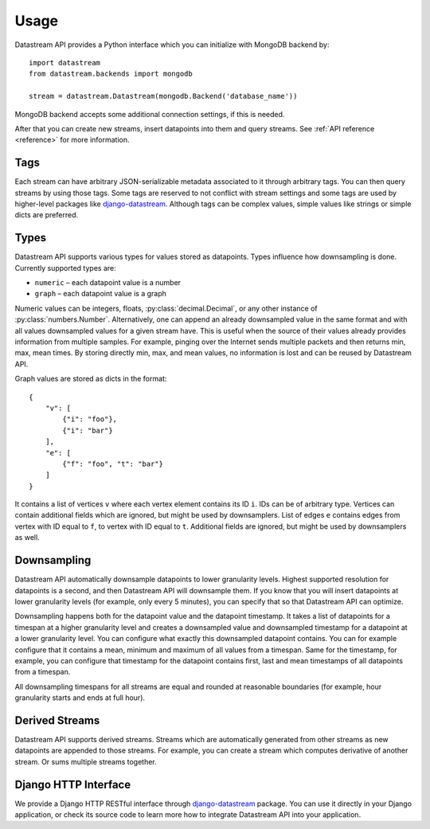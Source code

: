 Usage
=====

Datastream API provides a Python interface which you can initialize with MongoDB backend by::

    import datastream
    from datastream.backends import mongodb

    stream = datastream.Datastream(mongodb.Backend('database_name'))

MongoDB backend accepts some additional connection settings, if this is needed.

After that you can create new streams, insert datapoints into them and query streams. See :ref:`API reference <reference>`
for more information.

Tags
----

Each stream can have arbitrary JSON-serializable metadata associated to it through arbitrary tags. You can then query
streams by using those tags. Some tags are reserved to not conflict with stream settings and some tags are used by
higher-level packages like django-datastream_. Although tags can be complex values, simple values like strings or
simple dicts are preferred.

Types
-----

Datastream API supports various types for values stored as datapoints. Types influence how downsampling is done.
Currently supported types are:

* ``numeric`` – each datapoint value is a number
* ``graph`` – each datapoint value is a graph

Numeric values can be integers, floats, :py:class:`decimal.Decimal`, or any other instance of :py:class:`numbers.Number`.
Alternatively, one can append an already downsampled value in the same format and with all values downsampled values for
a given stream have. This is useful when the source of their values already provides information from multiple
samples. For example, pinging over the Internet sends multiple packets and then returns min, max, mean times.
By storing directly min, max, and mean values, no information is lost and can be reused by Datastream API.

Graph values are stored as dicts in the format::

    {
        "v": [
            {"i": "foo"},
            {"i": "bar"}
        ],
        "e": [
            {"f": "foo", "t": "bar"}
        ]
    }

It contains a list of vertices ``v`` where each vertex element contains its ID ``i``. IDs can be of arbitrary type.
Vertices can contain additional fields which are ignored, but might be used by downsamplers. List of edges ``e``
contains edges from vertex with ID equal to ``f``, to vertex with ID equal to ``t``. Additional fields are ignored,
but might be used by downsamplers as well.

Downsampling
------------

Datastream API automatically downsample datapoints to lower granularity levels. Highest supported resolution for
datapoints is a second, and then Datastream API will downsample them. If you know that you will insert datapoints
at lower granularity levels (for example, only every 5 minutes), you can specify that so that Datastream API can
optimize.

Downsampling happens both for the datapoint value and the datapoint timestamp. It takes a list of datapoints for a
timespan at a higher granularity level and creates a downsampled value and downsampled timestamp for a datapoint
at a lower granularity level. You can configure what exactly this downsampled datapoint contains. You can for
example configure that it contains a mean, minimum and maximum of all values from a timespan. Same for the timestamp,
for example, you can configure that timestamp for the datapoint contains first, last and mean timestamps of all
datapoints from a timespan.

All downsampling timespans for all streams are equal and rounded at reasonable boundaries (for example, hour granularity
starts and ends at full hour).

Derived Streams
---------------

Datastream API supports derived streams. Streams which are automatically generated from other streams as new datapoints
are appended to those streams. For example, you can create a stream which computes derivative of another stream. Or sums
multiple streams together.

Django HTTP Interface
---------------------

We provide a Django HTTP RESTful interface through django-datastream_ package. You can use it
directly in your Django application, or check its source code to learn more how to integrate
Datastream API into your application.

.. _django-datastream: https://github.com/wlanslovenija/django-datastream
